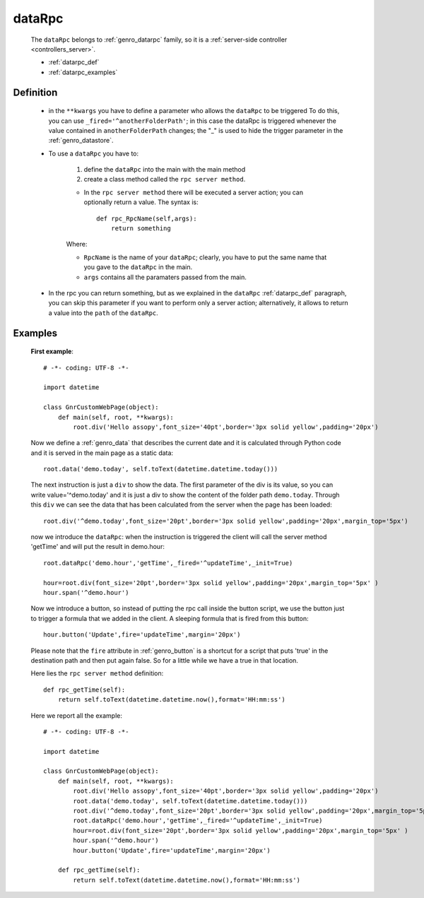 .. _genro_datarpc:

=======
dataRpc
=======

    The ``dataRpc`` belongs to :ref:`genro_datarpc` family, so it is a
    :ref:`server-side controller <controllers_server>`.
    
    * :ref:`datarpc_def`
    * :ref:`datarpc_examples`
    
.. _datarpc_def:

Definition
==========
    
    .. automethod:: gnr.web.gnrwebstruct.GnrDomSrc_dojo_11.dataRpc
    
    * in the ``**kwargs`` you have to define a parameter who allows the ``dataRpc`` to be triggered
      To do this, you can use ``_fired='^anotherFolderPath'``; in this case the dataRpc
      is triggered whenever the value contained in ``anotherFolderPath`` changes;
      the "_" is used to hide the trigger parameter in the :ref:`genro_datastore`.
    * To use a ``dataRpc`` you have to:
      
        #. define the ``dataRpc`` into the main with the main method
        
        #. create a class method called the ``rpc server method``.
        
        * In the ``rpc server method`` there will be executed a server action;
          you can optionally return a value. The syntax is::
          
            def rpc_RpcName(self,args):
                return something
              
        Where: 
        
        * ``RpcName`` is the name of your ``dataRpc``; clearly, you have to put the same name that
          you gave to the ``dataRpc`` in the main.
        * ``args`` contains all the paramaters passed from the main.
            
    * In the rpc you can return something, but as we explained in the ``dataRpc`` :ref:`datarpc_def` paragraph,
      you can skip this parameter if you want to perform only a server action; alternatively, it allows to
      return a value into the ``path`` of the ``dataRpc``.
    
.. _datarpc_examples:
    
Examples
========

    **First example**::
    
        # -*- coding: UTF-8 -*-
        
        import datetime
        
        class GnrCustomWebPage(object):
            def main(self, root, **kwargs):
                root.div('Hello assopy',font_size='40pt',border='3px solid yellow',padding='20px')
                
    Now we define a :ref:`genro_data` that describes the current date and it is calculated through Python code
    and it is served in the main page as a static data::

                root.data('demo.today', self.toText(datetime.datetime.today()))
                
    The next instruction is just a ``div`` to show the data. The first parameter of the div is its value, so you
    can write value='^demo.today' and it is just a div to show the content of the folder path ``demo.today``.
    Through this ``div`` we can see the data that has been calculated from the server when the page has been loaded::

                root.div('^demo.today',font_size='20pt',border='3px solid yellow',padding='20px',margin_top='5px')

    now we introduce the ``dataRpc``: when the instruction is triggered the client will call the server method
    'getTime' and will put the result in demo.hour::

                root.dataRpc('demo.hour','getTime',_fired='^updateTime',_init=True)
                
                hour=root.div(font_size='20pt',border='3px solid yellow',padding='20px',margin_top='5px' )
                hour.span('^demo.hour')

    Now we introduce a button, so instead of putting the rpc call inside the button script, we use the button
    just to trigger a formula that we added in the client. A sleeping formula that is fired from this button::
    
                hour.button('Update',fire='updateTime',margin='20px')
                
    Please note that the ``fire`` attribute in :ref:`genro_button` is a shortcut for a script that puts 'true' in
    the destination path and then put again false. So for a little while we have a true in that location.
    
    Here lies the ``rpc server method`` definition::
    
            def rpc_getTime(self):
                return self.toText(datetime.datetime.now(),format='HH:mm:ss')
                
    Here we report all the example::
    
        # -*- coding: UTF-8 -*-
        
        import datetime
        
        class GnrCustomWebPage(object):
            def main(self, root, **kwargs):
                root.div('Hello assopy',font_size='40pt',border='3px solid yellow',padding='20px')
                root.data('demo.today', self.toText(datetime.datetime.today()))
                root.div('^demo.today',font_size='20pt',border='3px solid yellow',padding='20px',margin_top='5px')
                root.dataRpc('demo.hour','getTime',_fired='^updateTime',_init=True)
                hour=root.div(font_size='20pt',border='3px solid yellow',padding='20px',margin_top='5px' )
                hour.span('^demo.hour')
                hour.button('Update',fire='updateTime',margin='20px')
                
            def rpc_getTime(self):
                return self.toText(datetime.datetime.now(),format='HH:mm:ss')
                